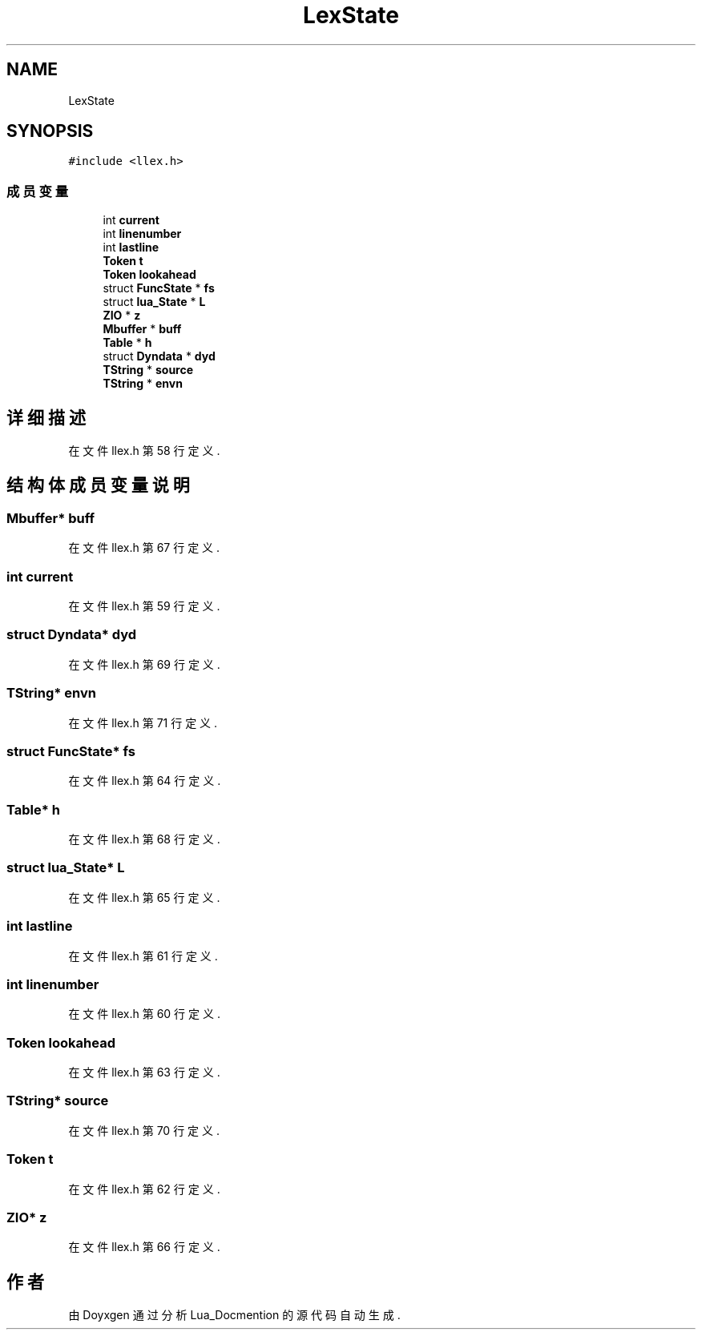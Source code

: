 .TH "LexState" 3 "2020年 九月 8日 星期二" "Lua_Docmention" \" -*- nroff -*-
.ad l
.nh
.SH NAME
LexState
.SH SYNOPSIS
.br
.PP
.PP
\fC#include <llex\&.h>\fP
.SS "成员变量"

.in +1c
.ti -1c
.RI "int \fBcurrent\fP"
.br
.ti -1c
.RI "int \fBlinenumber\fP"
.br
.ti -1c
.RI "int \fBlastline\fP"
.br
.ti -1c
.RI "\fBToken\fP \fBt\fP"
.br
.ti -1c
.RI "\fBToken\fP \fBlookahead\fP"
.br
.ti -1c
.RI "struct \fBFuncState\fP * \fBfs\fP"
.br
.ti -1c
.RI "struct \fBlua_State\fP * \fBL\fP"
.br
.ti -1c
.RI "\fBZIO\fP * \fBz\fP"
.br
.ti -1c
.RI "\fBMbuffer\fP * \fBbuff\fP"
.br
.ti -1c
.RI "\fBTable\fP * \fBh\fP"
.br
.ti -1c
.RI "struct \fBDyndata\fP * \fBdyd\fP"
.br
.ti -1c
.RI "\fBTString\fP * \fBsource\fP"
.br
.ti -1c
.RI "\fBTString\fP * \fBenvn\fP"
.br
.in -1c
.SH "详细描述"
.PP 
在文件 llex\&.h 第 58 行定义\&.
.SH "结构体成员变量说明"
.PP 
.SS "\fBMbuffer\fP* buff"

.PP
在文件 llex\&.h 第 67 行定义\&.
.SS "int current"

.PP
在文件 llex\&.h 第 59 行定义\&.
.SS "struct \fBDyndata\fP* dyd"

.PP
在文件 llex\&.h 第 69 行定义\&.
.SS "\fBTString\fP* envn"

.PP
在文件 llex\&.h 第 71 行定义\&.
.SS "struct \fBFuncState\fP* fs"

.PP
在文件 llex\&.h 第 64 行定义\&.
.SS "\fBTable\fP* h"

.PP
在文件 llex\&.h 第 68 行定义\&.
.SS "struct \fBlua_State\fP* L"

.PP
在文件 llex\&.h 第 65 行定义\&.
.SS "int lastline"

.PP
在文件 llex\&.h 第 61 行定义\&.
.SS "int linenumber"

.PP
在文件 llex\&.h 第 60 行定义\&.
.SS "\fBToken\fP lookahead"

.PP
在文件 llex\&.h 第 63 行定义\&.
.SS "\fBTString\fP* source"

.PP
在文件 llex\&.h 第 70 行定义\&.
.SS "\fBToken\fP t"

.PP
在文件 llex\&.h 第 62 行定义\&.
.SS "\fBZIO\fP* z"

.PP
在文件 llex\&.h 第 66 行定义\&.

.SH "作者"
.PP 
由 Doyxgen 通过分析 Lua_Docmention 的 源代码自动生成\&.
